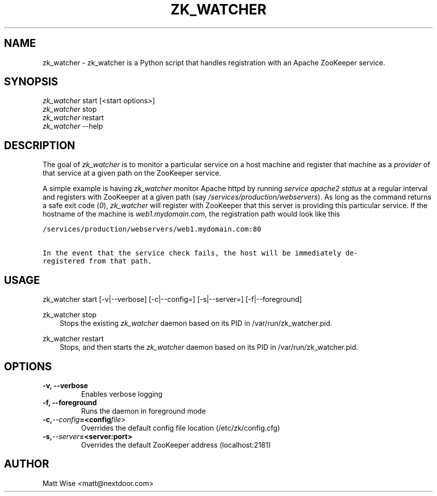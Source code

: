 .\" Man page generated from reStructeredText.
.
.TH ZK_WATCHER 1 "2012-10-26" "0.1.0" ""
.SH NAME
zk_watcher \- zk_watcher is a Python script that handles registration with an Apache ZooKeeper service.
.
.nr rst2man-indent-level 0
.
.de1 rstReportMargin
\\$1 \\n[an-margin]
level \\n[rst2man-indent-level]
level margin: \\n[rst2man-indent\\n[rst2man-indent-level]]
-
\\n[rst2man-indent0]
\\n[rst2man-indent1]
\\n[rst2man-indent2]
..
.de1 INDENT
.\" .rstReportMargin pre:
. RS \\$1
. nr rst2man-indent\\n[rst2man-indent-level] \\n[an-margin]
. nr rst2man-indent-level +1
.\" .rstReportMargin post:
..
.de UNINDENT
. RE
.\" indent \\n[an-margin]
.\" old: \\n[rst2man-indent\\n[rst2man-indent-level]]
.nr rst2man-indent-level -1
.\" new: \\n[rst2man-indent\\n[rst2man-indent-level]]
.in \\n[rst2man-indent\\n[rst2man-indent-level]]u
..
.SH SYNOPSIS
.nf
\fIzk_watcher\fP start [<start options>]
\fIzk_watcher\fP stop
\fIzk_watcher\fP restart
\fIzk_watcher\fP \-\-help
.fi
.sp
.SH DESCRIPTION
.sp
The goal of \fIzk_watcher\fP is to monitor a particular service on a host machine
and register that machine as a \fIprovider\fP of that service at a given path
on the ZooKeeper service.
.sp
A simple example is having \fIzk_watcher\fP monitor Apache httpd by running \fIservice
apache2 status\fP at a regular interval and registers with ZooKeeper at a given
path (say \fI/services/production/webservers\fP). As long as the command returns
a safe exit code (\fI0\fP), \fIzk_watcher\fP will register with ZooKeeper that this
server is providing this particular service. If the hostname of the machine
is \fIweb1.mydomain.com\fP, the registration path would look like this
.sp
.nf
.ft C
/services/production/webservers/web1.mydomain.com:80

In the event that the service check fails, the host will be immediately de\-
registered from that path.
.ft P
.fi
.SH USAGE
.sp
zk_watcher start [\-v|\-\-verbose] [\-c|\-\-config=] [\-s|\-\-server=] [\-f|\-\-foreground]
.sp
zk_watcher stop
.INDENT 0.0
.INDENT 3.5
Stops the existing \fIzk_watcher\fP daemon based on its PID in /var/run/zk_watcher.pid.
.UNINDENT
.UNINDENT
.sp
zk_watcher restart
.INDENT 0.0
.INDENT 3.5
Stops, and then starts the \fIzk_watcher\fP daemon based on its PID in /var/run/zk_watcher.pid.
.UNINDENT
.UNINDENT
.SH OPTIONS
.INDENT 0.0
.TP
.B \-v,  \-\-verbose
Enables verbose logging
.TP
.B \-f,  \-\-foreground
Runs the daemon in foreground mode
.TP
.BI \-c,  \-\-config\fB= <config file>
Overrides the default config file location (/etc/zk/config.cfg)
.TP
.BI \-s,  \-\-server\fB= <server:port>
Overrides the default ZooKeeper address (localhost:2181)
.UNINDENT
.SH AUTHOR
Matt Wise <matt@nextdoor.com>
.\" Generated by docutils manpage writer.
.\" 
.
